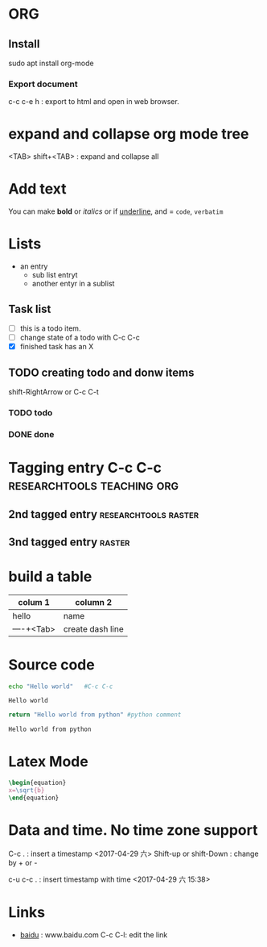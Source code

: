 * ORG
** Install
sudo apt install org-mode
*** Export document
c-c c-e h : export to html and open in web browser.

* expand and collapse org mode tree
  <TAB>
  shift+<TAB> : expand and collapse all

* Add text

You can make *bold* or /italics/ or if _underline_, and = =code=, ~verbatim~

# this is a comment
**  COMMENT do not export tif you have this tag
will not go to html

* Lists

- an entry
  - sub list entryt
  - another entyr in a sublist
** Task list
- [ ] this is a todo item.
- [ ] change state of a todo with C-c C-c
- [X] finished task has an X

** TODO creating todo and donw items
shift-RightArrow or C-c C-t
*** TODO todo
*** DONE done

* Tagging entry C-c C-c				 :researchtools:teaching:org:
** 2nd tagged entry 				       :researchtools:raster:
** 3nd tagged entry 						     :raster:

* build a table
| colum 1    | column 2         |
|------------+------------------|
| hello      | name             |
| ----+<Tab> | create dash line |
|------------+------------------|
* Source code

#+BEGIN_SRC sh :exports both
echo "Hello world"   #C-c C-c
#+END_SRC

#+RESULTS:
: Hello world

#+BEGIN_SRC python :exports both
return "Hello world from python" #python comment
#+END_SRC

#+RESULTS:
: Hello world from python

* Latex Mode

#+BEGIN_SRC Latex
\begin{equation}
x=\sqrt{b}
\end{equation}	
#+END_SRC

* Data and time. No time zone support
C-c . : insert a timestamp
<2017-04-29 六>
Shift-up or shift-Down : change by + or -

c-u c-c . : insert timestamp with time
<2017-04-29 六 15:38>

* Links
- [[http:www.baidu.com][baidu]] : www.baidu.com  C-c C-l: edit the link

